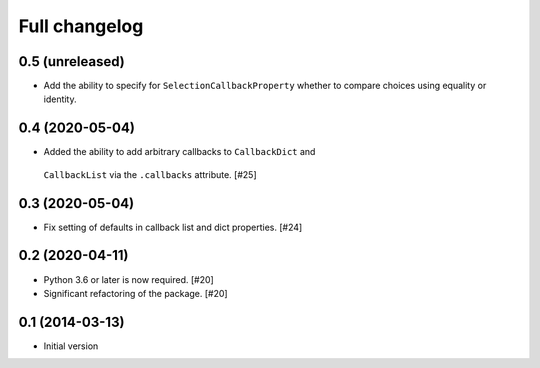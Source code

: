 Full changelog
==============

0.5 (unreleased)
----------------

* Add the ability to specify for ``SelectionCallbackProperty`` whether to
  compare choices using equality or identity.

0.4 (2020-05-04)
----------------

* Added the ability to add arbitrary callbacks to ``CallbackDict`` and
 ``CallbackList`` via the ``.callbacks`` attribute. [#25]

0.3 (2020-05-04)
----------------

* Fix setting of defaults in callback list and dict properties. [#24]

0.2 (2020-04-11)
----------------

* Python 3.6 or later is now required. [#20]

* Significant refactoring of the package. [#20]

0.1 (2014-03-13)
----------------

* Initial version
